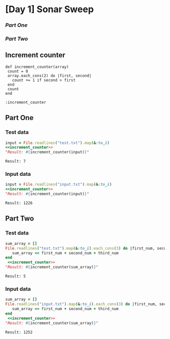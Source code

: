 * [Day 1] Sonar Sweep  

*** [[part-one][Part One]]
*** [[part-two][Part Two]]

** Increment counter
#+NAME: increment_counter
#+BEGIN_SRC ruby :session  
  def increment_counter(array)
   count = 0
   array.each_cons(2) do |first, second|
     count += 1 if second > first
   end
   count
  end
#+END_SRC

#+RESULTS: increment_counter
: :increment_counter

** Part One
*** Test data
   
    #+BEGIN_SRC ruby :exports both  :noweb yes 
      input = File.readlines("test.txt").map(&:to_i)
      <<increment_counter>>
      "Result: #{increment_counter(input)}"
    #+END_SRC

    #+RESULTS:
    : Result: 7

*** Input data 
    #+BEGIN_SRC ruby :exports both :noweb yes
      input = File.readlines("input.txt").map(&:to_i)
      <<increment_counter>>
      "Result: #{increment_counter(input)}"
    #+END_SRC

    #+RESULTS:
    : Result: 1226
    
** Part Two
*** Test data
   #+BEGIN_SRC ruby :exports both :noweb yes
     sum_array = []
     File.readlines("test.txt").map(&:to_i).each_cons(3) do |first_num, second_num, third_num|
        sum_array << first_num + second_num + third_num
     end
      <<increment_counter>>
     "Result: #{increment_counter(sum_array)}"
   #+END_SRC

   #+RESULTS:
   : Result: 5
*** Input data   
   #+BEGIN_SRC ruby :exports both :noweb yes
     sum_array = []
     File.readlines("input.txt").map(&:to_i).each_cons(3) do |first_num, second_num, third_num|
        sum_array << first_num + second_num + third_num
     end
      <<increment_counter>>
     "Result: #{increment_counter(sum_array)}"
   #+END_SRC

   #+RESULTS:
   : Result: 1252
